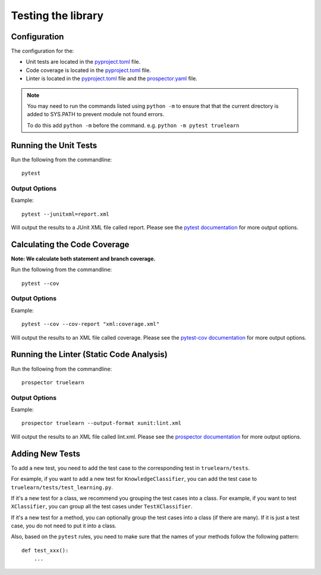 .. _testing:

Testing the library
===================

Configuration
-------------
The configuration for the:

- Unit tests are located in the pyproject.toml_ file.
- Code coverage is located in the pyproject.toml_ file.
- Linter is located in the pyproject.toml_ file and the prospector.yaml_ file.

.. _pyproject.toml: https://github.com/comp0016-group1/truelearn/blob/main/pyproject.toml
.. _prospector.yaml: https://github.com/comp0016-group1/truelearn/blob/main/prospector.yaml

.. note:: You may need to run the commands listed using ``python -m`` to ensure that
          that the current directory is added to SYS.PATH to prevent module not found errors.

          To do this add ``python -m`` before the command. e.g. ``python -m pytest truelearn``

Running the Unit Tests
----------------------

Run the following from the commandline::

    pytest

Output Options
""""""""""""""
Example::

    pytest --junitxml=report.xml

Will output the results to a JUnit XML file called report.
Please see the `pytest documentation`_ for more output options.

.. _pytest documentation: https://docs.pytest.org/en/stable/


Calculating the Code Coverage
-----------------------------
**Note: We calculate both statement and branch coverage.**

Run the following from the commandline::

    pytest --cov

Output Options
""""""""""""""
Example::

    pytest --cov --cov-report "xml:coverage.xml"

Will output the results to an XML file called coverage.
Please see the `pytest-cov documentation`_ for more output options.

.. _pytest-cov documentation: https://pytest-cov.readthedocs.io/en/latest/


Running the Linter (Static Code Analysis)
-----------------------------------------
Run the following from the commandline::

    prospector truelearn

Output Options
""""""""""""""
Example::

    prospector truelearn --output-format xunit:lint.xml

Will output the results to an XML file called lint.xml.
Please see the `prospector documentation`_ for more output options.

.. _prospector documentation: https://prospector.landscape.io/en/master/


Adding New Tests
----------------
To add a new test, you need to add the test case to the corresponding test in ``truelearn/tests``.

For example, if you want to add a new test for ``KnowledgeClassifier``, you can add the test case to ``truelearn/tests/test_learning.py``.

If it's a new test for a class, we recommend you grouping the test cases into a class. For example, if you want to test
``XClassifier``, you can group all the test cases under ``TestXClassifier``.

If it's a new test for a method, you can optionally group the test cases into a class (if there are many). If it is just a test case,
you do not need to put it into a class.

Also, based on the ``pytest`` rules, you need to make sure that the names of your methods follow the following pattern::

    def test_xxx():
        ...
